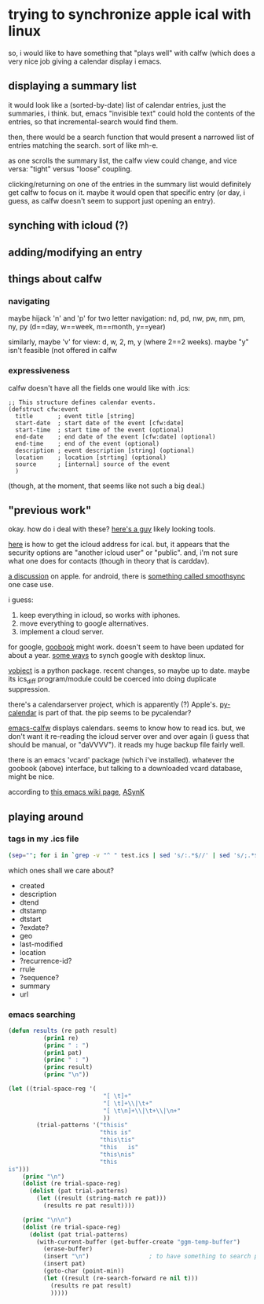 * trying to synchronize apple ical with linux

so, i would like to have something that "plays well" with calfw (which
does a very nice job giving a calendar display i emacs.

** displaying a summary list

it would look like a (sorted-by-date) list of calendar entries, just
the summaries, i think.  but, emacs "invisible text" could hold the
contents of the entries, so that incremental-search would find them.

then, there would be a search function that would present a narrowed
list of entries matching the search.  sort of like mh-e.

as one scrolls the summary list, the calfw view could change, and vice
versa: "tight" versus "loose" coupling.

clicking/returning on one of the entries in the summary list would
definitely get calfw to focus on it.  maybe it would open that
specific entry (or day, i guess, as calfw doesn't seem to support just
opening an entry).

** synching with icloud (?)

** adding/modifying an entry

** things about calfw
*** navigating

maybe hijack 'n' and 'p' for two letter navigation: nd, pd, nw, pw,
nm, pm, ny, py (d==day, w==week, m==month, y==year)

similarly, maybe 'v' for view: d, w, 2, m, y (where 2==2 weeks).
maybe "y" isn't feasible (not offered in calfw
*** expressiveness

calfw doesn't have all the fields one would like with .ics:
#+BEGIN_EXAMPLE
;; This structure defines calendar events.
(defstruct cfw:event
  title       ; event title [string]
  start-date  ; start date of the event [cfw:date]
  start-time  ; start time of the event (optional)
  end-date    ; end date of the event [cfw:date] (optional)
  end-time    ; end of the event (optional)
  description ; event description [string] (optional)
  location    ; location [strting] (optional)
  source      ; [internal] source of the event
  )
#+END_EXAMPLE

(though, at the moment, that seems like not such a big deal.)

** "previous work"

okay.  how do i deal with these?  [[https://github.com/geier?tab=repositories][here's a guy]] likely looking tools.

[[http://computing.physics.harvard.edu/icloud][here]] is how to get the icloud address for ical.  but, it appears that
the security options are "another icloud user" or "public".  and, i'm
not sure what one does for contacts (though in theory that is
carddav).

[[https://discussions.apple.com/thread/3689451?start=0&tstart=0][a discussion]] on apple.  for android, there is [[https://discussions.apple.com/thread/5971237?start=0&tstart=0][something called
smoothsync]] one case use.

i guess: 
1. keep everything in icloud, so works with iphones.
2. move everything to google alternatives.
3. implement a cloud server.

for google, [[https://gitlab.com/goobook/goobook][goobook]] might work.  doesn't seem to have been updated for
about a year.  [[https://www.linux.com/learn/how-sync-android-linux-desktop][some ways]] to synch google with desktop linux.

[[https://github.com/eventable/vobject][vobject]] is a python package.  recent changes, so maybe up to date.
maybe its ics_diff program/module could be coerced into doing
duplicate suppression.

there's a calendarserver project, which is apparently (?) Apple's.
[[https://www.calendarserver.org/PyCalendar.html][py-calendar]] is part of that.  the pip seems to be pycalendar?

[[https://github.com/kiwanami/emacs-calfw][emacs-calfw]] displays calendars.  seems to know how to read ics.  but,
we don't want it re-reading the icloud server over and over again (i
guess that should be manual, or "daVVVV").  it reads my huge backup
file fairly well.

there is an emacs 'vcard' package (which i've installed).  whatever
the goobook (above) interface, but talking to a downloaded vcard
database, might be nice.

according to [[https://www.emacswiki.org/emacs/BbdbExportImportSync][this emacs wiki page]], [[http://asynk.io/][ASynK]]



** playing around

*** tags in my .ics file

#+BEGIN_SRC sh :results verbatim
(sep=""; for i in `grep -v "^ " test.ics | sed 's/:.*$//' | sed 's/;.*$//' | words`; do echo -n "$sep$i"; sep=" "; done; echo) | fold -s
#+END_SRC

#+RESULTS:
: acknowledged action attach attendee begin calscale class created description 
: dtend dtstamp dtstart end exdate geo last-modified location method organizer 
: priority prodid rdate recurrence-id related-to rrule sequence status summary 
: transp trigger tzid tzname tzoffsetfrom tzoffsetto uid url version 
: x-apple-calendar-color x-apple-default-alarm x-apple-structured-location 
: x-apple-travel-advisory-behavior x-apple-travel-start x-wr-alarmuid 
: x-wr-calname x-wr-timezone

which ones shall we care about?
- created
- description
- dtend
- dtstamp
- dtstart
- ?exdate?
- geo
- last-modified
- location
- ?recurrence-id?
- rrule
- ?sequence?
- summary
- url
*** emacs searching

#+BEGIN_SRC emacs-lisp :results output verbatim
  (defun results (re path result)
            (prin1 re)
            (princ " : ")
            (prin1 pat)
            (princ " : ")
            (princ result)
            (princ "\n"))

  (let ((trial-space-reg '(
                             "[ \t]+"
                             "[ \t]+\\|\t+"
                             "[ \t\n]+\\|\t+\\|\n+"
                             ))
          (trial-patterns '("thisis"
                            "this is"
                            "this\tis"
                            "this	is"
                            "this\nis"
                            "this
  is")))
      (princ "\n")
      (dolist (re trial-space-reg)
        (dolist (pat trial-patterns)
          (let ((result (string-match re pat)))
            (results re pat result))))

      (princ "\n\n")
      (dolist (re trial-space-reg)
        (dolist (pat trial-patterns)
          (with-current-buffer (get-buffer-create "ggm-temp-buffer")
            (erase-buffer)
            (insert "\n")                 ; to have something to search past
            (insert pat)
            (goto-char (point-min))
            (let ((result (re-search-forward re nil t)))
              (results re pat result)
              )))))
#+END_SRC

#+RESULTS:
#+begin_example
"
\"[ 	]+\" : \"thisis\" : nil
\"[ 	]+\" : \"this is\" : 4
\"[ 	]+\" : \"this	is\" : 4
\"[ 	]+\" : \"this	is\" : 4
\"[ 	]+\" : \"this
is\" : nil
\"[ 	]+\" : \"this
is\" : nil
\"[ 	]+\\\\|	+\" : \"thisis\" : nil
\"[ 	]+\\\\|	+\" : \"this is\" : 4
\"[ 	]+\\\\|	+\" : \"this	is\" : 4
\"[ 	]+\\\\|	+\" : \"this	is\" : 4
\"[ 	]+\\\\|	+\" : \"this
is\" : nil
\"[ 	]+\\\\|	+\" : \"this
is\" : nil
\"[ 	
]+\\\\|	+\\\\|
+\" : \"thisis\" : nil
\"[ 	
]+\\\\|	+\\\\|
+\" : \"this is\" : 4
\"[ 	
]+\\\\|	+\\\\|
+\" : \"this	is\" : 4
\"[ 	
]+\\\\|	+\\\\|
+\" : \"this	is\" : 4
\"[ 	
]+\\\\|	+\\\\|
+\" : \"this
is\" : 4
\"[ 	
]+\\\\|	+\\\\|
+\" : \"this
is\" : 4


\"[ 	]+\" : \"thisis\" : nil
\"[ 	]+\" : \"this is\" : 7
\"[ 	]+\" : \"this	is\" : 7
\"[ 	]+\" : \"this	is\" : 7
\"[ 	]+\" : \"this
is\" : nil
\"[ 	]+\" : \"this
is\" : nil
\"[ 	]+\\\\|	+\" : \"thisis\" : nil
\"[ 	]+\\\\|	+\" : \"this is\" : 7
\"[ 	]+\\\\|	+\" : \"this	is\" : 7
\"[ 	]+\\\\|	+\" : \"this	is\" : 7
\"[ 	]+\\\\|	+\" : \"this
is\" : nil
\"[ 	]+\\\\|	+\" : \"this
is\" : nil
\"[ 	
]+\\\\|	+\\\\|
+\" : \"thisis\" : 2
\"[ 	
]+\\\\|	+\\\\|
+\" : \"this is\" : 2
\"[ 	
]+\\\\|	+\\\\|
+\" : \"this	is\" : 2
\"[ 	
]+\\\\|	+\\\\|
+\" : \"this	is\" : 2
\"[ 	
]+\\\\|	+\\\\|
+\" : \"this
is\" : 2
\"[ 	
]+\\\\|	+\\\\|
+\" : \"this
is\" : 2
"
#+end_example

